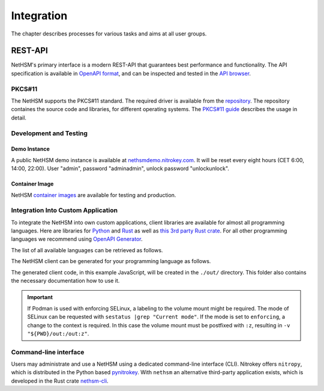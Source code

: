 Integration
===========

The chapter describes processes for various tasks and aims at all user groups.

REST-API
~~~~~~~~

NetHSM's primary interface is a modern REST-API that guarantees best performance and functionality.
The API specification is available in `OpenAPI format <https://nethsmdemo.nitrokey.com/api_docs/nethsm-api.yaml>`_,
and can be inspected and tested in the `API browser <https://nethsmdemo.nitrokey.com/api_docs/index.html>`_.

PKCS#11
-------

The NetHSM supports the PKCS#11 standard.
The required driver is available from the `repository <https://github.com/Nitrokey/nethsm-pkcs11>`__.
The repository containes the source code and libraries, for different operating systems.
The `PKCS#11 guide <pkcs11-setup.html>`_ describes the usage in detail.

Development and Testing
-----------------------

Demo Instance
^^^^^^^^^^^^^

A public NetHSM demo instance is available at `nethsmdemo.nitrokey.com <https://nethsmdemo.nitrokey.com/api/v1/info>`_.
It will be reset every eight hours (CET 6:00, 14:00, 22:00). User "admin", password "adminadmin", unlock password "unlockunlock".

Container Image
^^^^^^^^^^^^^^^

NetHSM `container images <container/index.html>`__ are available for testing and production.

Integration Into Custom Application
-----------------------------------

To integrate the NetHSM into own custom applications, client libraries are available for almost all programming languages. Here are libraries for `Python <https://github.com/Nitrokey/nethsm-sdk-py>`_ and `Rust <https://github.com/Nitrokey/nethsm-sdk-rs>`_ as well as `this 3rd party Rust crate <https://crates.io/crates/nethsm>`_. For all other programming languages we recommend using `OpenAPI Generator <https://github.com/OpenAPITools/openapi-generator>`_.

The list of all available languages can be retrieved as follows.

.. tabs::
   .. tab:: Docker
      .. code-block:: bash

         $ docker run --rm -ti openapitools/openapi-generator-cli list -i stable
   
   .. tab:: Podman
      .. code-block:: bash

         $ podman run --rm -ti openapitools/openapi-generator-cli list -i stable

The NetHSM client can be generated for your programming language as follows.

.. tabs::
   .. tab:: Docker
      .. code-block:: bash

         $ docker run --rm -ti -v "${PWD}/out:/out" openapitools/openapi-generator-cli generate -i=https://nethsmdemo.nitrokey.com/api_docs/nethsm-api.yaml -o out -g javascript

   .. tab:: Podman
      .. code-block:: bash

         $ podman run --rm -ti -v "${PWD}/out:/out" openapitools/openapi-generator-cli generate -i=https://nethsmdemo.nitrokey.com/api_docs/nethsm-api.yaml -o out -g javascript

The generated client code, in this example JavaScript, will be created in the ``./out/`` directory.
This folder also contains the necessary documentation how to use it.

.. important::
   If Podman is used with enforcing SELinux, a labeling to the volume mount might be required.
   The mode of SELinux can be requested with ``sestatus |grep "Current mode"``.
   If the mode is set to ``enforcing``, a change to the context is required.
   In this case the volume mount must be postfixed with ``:z``, resulting in ``-v "${PWD}/out:/out:z"``.

Command-line interface
----------------------

Users may administrate and use a NetHSM using a dedicated command-line interface (CLI).
Nitrokey offers ``nitropy``, which is distributed in the Python based `pynitrokey <https://pypi.org/project/pynitrokey/>`_.
With ``nethsm`` an alternative third-party application exists, which is developed in the Rust crate `nethsm-cli <https://crates.io/crates/nethsm-cli/>`_.
